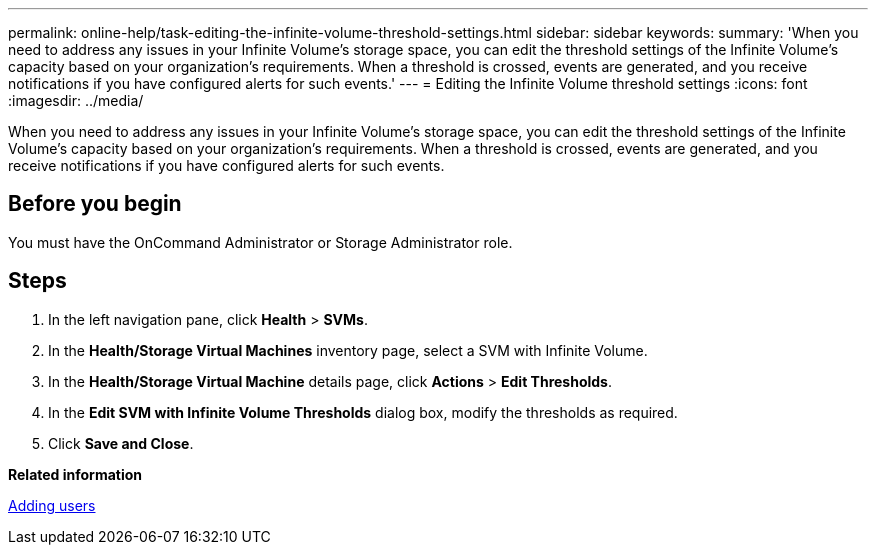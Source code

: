 ---
permalink: online-help/task-editing-the-infinite-volume-threshold-settings.html
sidebar: sidebar
keywords: 
summary: 'When you need to address any issues in your Infinite Volume’s storage space, you can edit the threshold settings of the Infinite Volume’s capacity based on your organization’s requirements. When a threshold is crossed, events are generated, and you receive notifications if you have configured alerts for such events.'
---
= Editing the Infinite Volume threshold settings
:icons: font
:imagesdir: ../media/

[.lead]
When you need to address any issues in your Infinite Volume's storage space, you can edit the threshold settings of the Infinite Volume's capacity based on your organization's requirements. When a threshold is crossed, events are generated, and you receive notifications if you have configured alerts for such events.

== Before you begin

You must have the OnCommand Administrator or Storage Administrator role.

== Steps

. In the left navigation pane, click *Health* > *SVMs*.
. In the *Health/Storage Virtual Machines* inventory page, select a SVM with Infinite Volume.
. In the *Health/Storage Virtual Machine* details page, click *Actions* > *Edit Thresholds*.
. In the *Edit SVM with Infinite Volume Thresholds* dialog box, modify the thresholds as required.
. Click *Save and Close*.

*Related information*

xref:task-adding-users.adoc[Adding users]
